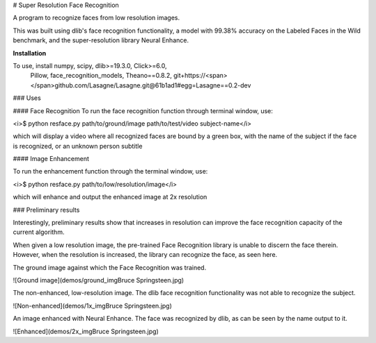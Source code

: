 # Super Resolution Face Recognition

A program to recognize faces from low resolution images.

This was built using dlib's face recognition functionality,
a model with 99.38% accuracy on the Labeled Faces in the Wild benchmark,
and the super-resolution library Neural Enhance.

**Installation**

To use, install numpy, scipy, dlib>=19.3.0, Click>=6.0,
 Pillow, face_recognition_models, Theano==0.8.2, git+https://<span></span>github.com/Lasagne/Lasagne.git@61b1ad1#egg=Lasagne==0.2-dev

### Uses

#### Face Recognition
To run the face recognition function through terminal window, use:

<i>$ python resface.py path/to/ground/image path/to/test/video subject-name</i>

which will display a video where all recognized faces are bound
by a green box, with the name of the subject if the face is recognized,
or an unknown person subtitle

#### Image Enhancement

To run the enhancement function through the terminal window, use:

<i>$ python resface.py path/to/low/resolution/image</i>

which will enhance and output the enhanced image at 2x resolution


### Preliminary results

Interestingly, preliminary results show that increases in resolution
can improve the face recognition capacity of the current algorithm.

When given a low resolution image, the pre-trained Face Recognition
library is unable to discern the face therein. However, when the
resolution is increased, the library can recognize the face,
as seen here.

The ground image against which the Face Recognition was trained.

.. image:: demos/ground_imgBruce Springsteen.jpg

![Ground image](demos/ground_imgBruce Springsteen.jpg)

The non-enhanced, low-resolution image.  The dlib face recognition
functionality was not able to recognize the subject.

![Non-enhanced](demos/1x_imgBruce Springsteen.jpg)


An image enhanced with Neural Enhance.  The face was recognized
by dlib, as can be seen by the name output to it.

![Enhanced](demos/2x_imgBruce Springsteen.jpg)
